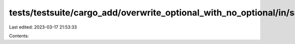 tests/testsuite/cargo_add/overwrite_optional_with_no_optional/in/src/lib.rs
===========================================================================

Last edited: 2023-03-17 21:53:33

Contents:

.. code-block:: rs

    


